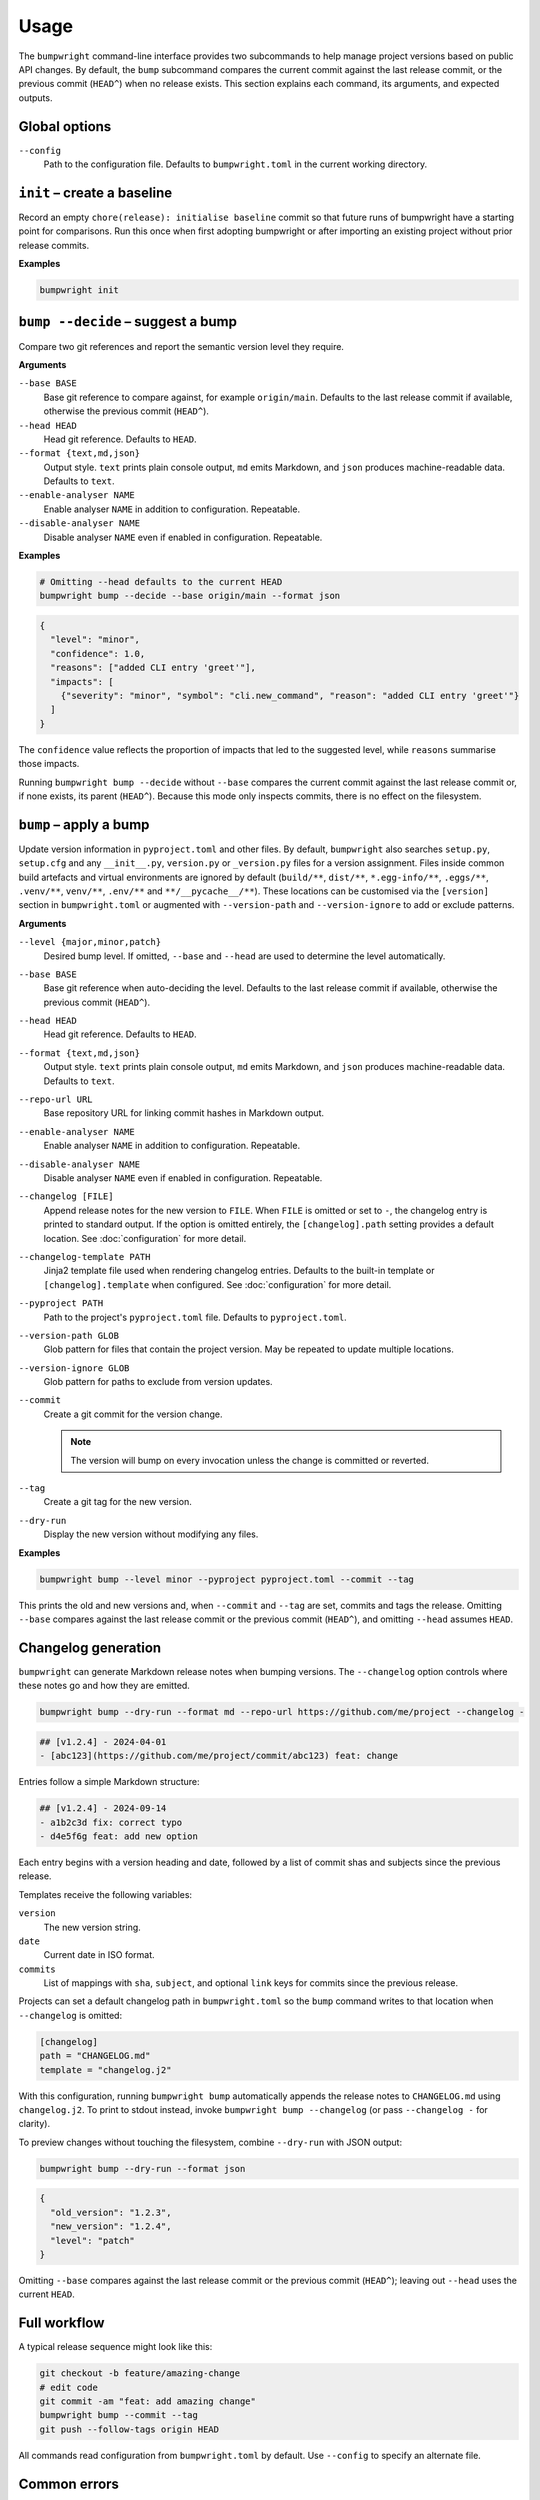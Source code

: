 Usage
=====

The ``bumpwright`` command-line interface provides two subcommands to help
manage project versions based on public API changes. By default, the
``bump`` subcommand compares the current commit against the last release
commit, or the previous commit (``HEAD^``) when no release exists. This section
explains each command, its arguments, and expected outputs.

Global options
--------------

``--config``
    Path to the configuration file. Defaults to ``bumpwright.toml`` in the
    current working directory.

``init`` – create a baseline
-----------------------------

Record an empty ``chore(release): initialise baseline`` commit so that future runs
of bumpwright have a starting point for comparisons. Run this once when first
adopting bumpwright or after importing an existing project without prior
release commits.

**Examples**

.. code-block:: console

   bumpwright init


``bump --decide`` – suggest a bump
----------------------------------

Compare two git references and report the semantic version level they
require.

**Arguments**

``--base BASE``
    Base git reference to compare against, for example ``origin/main``.
    Defaults to the last release commit if available, otherwise the previous
    commit (``HEAD^``).

``--head HEAD``
    Head git reference. Defaults to ``HEAD``.

``--format {text,md,json}``
    Output style. ``text`` prints plain console output, ``md`` emits Markdown,
    and ``json`` produces machine-readable data. Defaults to ``text``.

``--enable-analyser NAME``
    Enable analyser ``NAME`` in addition to configuration. Repeatable.

``--disable-analyser NAME``
    Disable analyser ``NAME`` even if enabled in configuration. Repeatable.

**Examples**

.. code-block:: console

   # Omitting --head defaults to the current HEAD
   bumpwright bump --decide --base origin/main --format json

.. code-block:: json

   {
     "level": "minor",
     "confidence": 1.0,
     "reasons": ["added CLI entry 'greet'"],
     "impacts": [
       {"severity": "minor", "symbol": "cli.new_command", "reason": "added CLI entry 'greet'"}
     ]
   }

The ``confidence`` value reflects the proportion of impacts that led to the
suggested level, while ``reasons`` summarise those impacts.

Running ``bumpwright bump --decide`` without ``--base`` compares the current
commit against the last release commit or, if none exists, its parent (``HEAD^``).
Because this mode only inspects commits, there is no effect on the filesystem.



``bump`` – apply a bump
-----------------------

Update version information in ``pyproject.toml`` and other files.
By default, ``bumpwright`` also searches ``setup.py``, ``setup.cfg`` and any
``__init__.py``, ``version.py`` or ``_version.py`` files for a version
assignment. Files inside common build artefacts and virtual environments are
ignored by default (``build/**``, ``dist/**``, ``*.egg-info/**``, ``.eggs/**``,
``.venv/**``, ``venv/**``, ``.env/**`` and ``**/__pycache__/**``). These
locations can be customised via the ``[version]`` section in ``bumpwright.toml``
or augmented with ``--version-path`` and ``--version-ignore`` to add or exclude
patterns.


**Arguments**

``--level {major,minor,patch}``
    Desired bump level. If omitted, ``--base`` and ``--head`` are used to
    determine the level automatically.

``--base BASE``
    Base git reference when auto-deciding the level. Defaults to the last
    release commit if available, otherwise the previous commit (``HEAD^``).

``--head HEAD``
    Head git reference. Defaults to ``HEAD``.

``--format {text,md,json}``
    Output style. ``text`` prints plain console output, ``md`` emits Markdown,
    and ``json`` produces machine-readable data. Defaults to ``text``.

``--repo-url URL``
    Base repository URL for linking commit hashes in Markdown output.

``--enable-analyser NAME``
    Enable analyser ``NAME`` in addition to configuration. Repeatable.

``--disable-analyser NAME``
    Disable analyser ``NAME`` even if enabled in configuration. Repeatable.

``--changelog [FILE]``
    Append release notes for the new version to ``FILE``.
    When ``FILE`` is omitted or set to ``-``, the changelog entry is printed to
    standard output. If the option is omitted entirely, the
    ``[changelog].path`` setting provides a default location. See
    :doc:`configuration` for more detail.

``--changelog-template PATH``
    Jinja2 template file used when rendering changelog entries. Defaults to the
    built-in template or ``[changelog].template`` when configured. See
    :doc:`configuration` for more detail.

``--pyproject PATH``
    Path to the project's ``pyproject.toml`` file. Defaults to
    ``pyproject.toml``.

``--version-path GLOB``
    Glob pattern for files that contain the project version. May be repeated to
    update multiple locations.

``--version-ignore GLOB``
    Glob pattern for paths to exclude from version updates.

``--commit``
    Create a git commit for the version change.

    .. note::
        The version will bump on every invocation unless the change is
        committed or reverted.

``--tag``
    Create a git tag for the new version.

``--dry-run``
    Display the new version without modifying any files.

**Examples**

.. code-block:: console

   bumpwright bump --level minor --pyproject pyproject.toml --commit --tag

This prints the old and new versions and, when ``--commit`` and ``--tag`` are
set, commits and tags the release. Omitting ``--base`` compares against the
last release commit or the previous commit (``HEAD^``), and omitting
``--head`` assumes ``HEAD``.

Changelog generation
--------------------

``bumpwright`` can generate Markdown release notes when bumping versions. The
``--changelog`` option controls where these notes go and how they are emitted.

.. code-block:: console

   bumpwright bump --dry-run --format md --repo-url https://github.com/me/project --changelog -

.. code-block:: text

   ## [v1.2.4] - 2024-04-01
   - [abc123](https://github.com/me/project/commit/abc123) feat: change

Entries follow a simple Markdown structure:

.. code-block:: markdown

   ## [v1.2.4] - 2024-09-14
   - a1b2c3d fix: correct typo
   - d4e5f6g feat: add new option

Each entry begins with a version heading and date, followed by a list of commit
shas and subjects since the previous release.

Templates receive the following variables:

``version``
    The new version string.
``date``
    Current date in ISO format.
``commits``
    List of mappings with ``sha``, ``subject``, and optional ``link`` keys for
    commits since the previous release.

Projects can set a default changelog path in ``bumpwright.toml`` so the
``bump`` command writes to that location when ``--changelog`` is omitted:

.. code-block:: toml

   [changelog]
   path = "CHANGELOG.md"
   template = "changelog.j2"

With this configuration, running ``bumpwright bump`` automatically appends the
release notes to ``CHANGELOG.md`` using ``changelog.j2``. To print to stdout
instead, invoke ``bumpwright bump --changelog`` (or pass ``--changelog -`` for
clarity).

To preview changes without touching the filesystem, combine ``--dry-run`` with
JSON output:

.. code-block:: console

   bumpwright bump --dry-run --format json

.. code-block:: json

   {
     "old_version": "1.2.3",
     "new_version": "1.2.4",
     "level": "patch"
   }

Omitting ``--base`` compares against the last release commit or the previous
commit (``HEAD^``); leaving out ``--head`` uses the current ``HEAD``.


Full workflow
-------------

A typical release sequence might look like this:

.. code-block:: console

   git checkout -b feature/amazing-change
   # edit code
   git commit -am "feat: add amazing change"
   bumpwright bump --commit --tag
   git push --follow-tags origin HEAD


All commands read configuration from ``bumpwright.toml`` by default. Use
``--config`` to specify an alternate file.

Common errors
-------------

``pyproject.toml`` not found
    Ensure you run the command at the project root or pass ``--pyproject`` with
    the correct path.

Changes not applied after running
    The ``--dry-run`` flag previews the bump without touching files. Remove it
    and, if desired, add ``--commit`` and ``--tag`` to persist the change.

